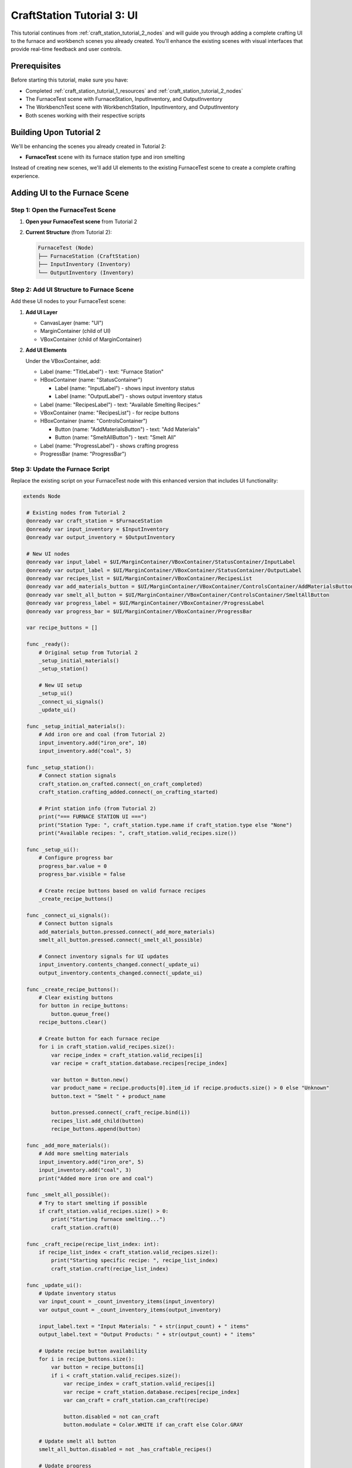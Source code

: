 .. _craft_station_tutorial_3_ui:

###########################################
CraftStation Tutorial 3: UI
###########################################

This tutorial continues from :ref:`craft_station_tutorial_2_nodes` and will guide you through adding a complete crafting UI to the furnace and workbench scenes you already created. You'll enhance the existing scenes with visual interfaces that provide real-time feedback and user controls.

Prerequisites
=============

Before starting this tutorial, make sure you have:

- Completed :ref:`craft_station_tutorial_1_resources` and :ref:`craft_station_tutorial_2_nodes`
- The FurnaceTest scene with FurnaceStation, InputInventory, and OutputInventory
- The WorkbenchTest scene with WorkbenchStation, InputInventory, and OutputInventory
- Both scenes working with their respective scripts

Building Upon Tutorial 2
========================

We'll be enhancing the scenes you already created in Tutorial 2:

- **FurnaceTest** scene with its furnace station type and iron smelting

Instead of creating new scenes, we'll add UI elements to the existing FurnaceTest scene to create a complete crafting experience.

Adding UI to the Furnace Scene
==============================

Step 1: Open the FurnaceTest Scene
-----------------------------------

1. **Open your FurnaceTest scene** from Tutorial 2

2. **Current Structure** (from Tutorial 2):
   
   .. code-block:: text
   
      FurnaceTest (Node)
      ├── FurnaceStation (CraftStation)
      ├── InputInventory (Inventory)
      └── OutputInventory (Inventory)

Step 2: Add UI Structure to Furnace Scene
------------------------------------------

Add these UI nodes to your FurnaceTest scene:

1. **Add UI Layer**
   
   - CanvasLayer (name: "UI")
   - MarginContainer (child of UI)
   - VBoxContainer (child of MarginContainer)

2. **Add UI Elements**
   
   Under the VBoxContainer, add:
   
   - Label (name: "TitleLabel") - text: "Furnace Station"

   - HBoxContainer (name: "StatusContainer")

     - Label (name: "InputLabel") - shows input inventory status
     - Label (name: "OutputLabel") - shows output inventory status

   - Label (name: "RecipesLabel") - text: "Available Smelting Recipes:"

   - VBoxContainer (name: "RecipesList") - for recipe buttons

   - HBoxContainer (name: "ControlsContainer")

     - Button (name: "AddMaterialsButton") - text: "Add Materials"

     - Button (name: "SmeltAllButton") - text: "Smelt All"

   - Label (name: "ProgressLabel") - shows crafting progress

   - ProgressBar (name: "ProgressBar")

.. image:: ./images/craft_station_tutorial_3_nodes.png

Step 3: Update the Furnace Script
---------------------------------

Replace the existing script on your FurnaceTest node with this enhanced version that includes UI functionality:

.. code-block:: gdscript

   extends Node

    # Existing nodes from Tutorial 2
    @onready var craft_station = $FurnaceStation
    @onready var input_inventory = $InputInventory
    @onready var output_inventory = $OutputInventory

    # New UI nodes
    @onready var input_label = $UI/MarginContainer/VBoxContainer/StatusContainer/InputLabel
    @onready var output_label = $UI/MarginContainer/VBoxContainer/StatusContainer/OutputLabel
    @onready var recipes_list = $UI/MarginContainer/VBoxContainer/RecipesList
    @onready var add_materials_button = $UI/MarginContainer/VBoxContainer/ControlsContainer/AddMaterialsButton
    @onready var smelt_all_button = $UI/MarginContainer/VBoxContainer/ControlsContainer/SmeltAllButton
    @onready var progress_label = $UI/MarginContainer/VBoxContainer/ProgressLabel
    @onready var progress_bar = $UI/MarginContainer/VBoxContainer/ProgressBar

    var recipe_buttons = []

    func _ready():
        # Original setup from Tutorial 2
        _setup_initial_materials()
        _setup_station()

        # New UI setup
        _setup_ui()
        _connect_ui_signals()
        _update_ui()

    func _setup_initial_materials():
        # Add iron ore and coal (from Tutorial 2)
        input_inventory.add("iron_ore", 10)
        input_inventory.add("coal", 5)

    func _setup_station():
        # Connect station signals
        craft_station.on_crafted.connect(_on_craft_completed)
        craft_station.crafting_added.connect(_on_crafting_started)

        # Print station info (from Tutorial 2)
        print("=== FURNACE STATION UI ===")
        print("Station Type: ", craft_station.type.name if craft_station.type else "None")
        print("Available recipes: ", craft_station.valid_recipes.size())

    func _setup_ui():
        # Configure progress bar
        progress_bar.value = 0
        progress_bar.visible = false

        # Create recipe buttons based on valid furnace recipes
        _create_recipe_buttons()

    func _connect_ui_signals():
        # Connect button signals
        add_materials_button.pressed.connect(_add_more_materials)
        smelt_all_button.pressed.connect(_smelt_all_possible)

        # Connect inventory signals for UI updates
        input_inventory.contents_changed.connect(_update_ui)
        output_inventory.contents_changed.connect(_update_ui)

    func _create_recipe_buttons():
        # Clear existing buttons
        for button in recipe_buttons:
            button.queue_free()
        recipe_buttons.clear()

        # Create button for each furnace recipe
        for i in craft_station.valid_recipes.size():
            var recipe_index = craft_station.valid_recipes[i]
            var recipe = craft_station.database.recipes[recipe_index]

            var button = Button.new()
            var product_name = recipe.products[0].item_id if recipe.products.size() > 0 else "Unknown"
            button.text = "Smelt " + product_name

            button.pressed.connect(_craft_recipe.bind(i))
            recipes_list.add_child(button)
            recipe_buttons.append(button)

    func _add_more_materials():
        # Add more smelting materials
        input_inventory.add("iron_ore", 5)
        input_inventory.add("coal", 3)
        print("Added more iron ore and coal")

    func _smelt_all_possible():
        # Try to start smelting if possible
        if craft_station.valid_recipes.size() > 0:
            print("Starting furnace smelting...")
            craft_station.craft(0)

    func _craft_recipe(recipe_list_index: int):
        if recipe_list_index < craft_station.valid_recipes.size():
            print("Starting specific recipe: ", recipe_list_index)
            craft_station.craft(recipe_list_index)

    func _update_ui():
        # Update inventory status
        var input_count = _count_inventory_items(input_inventory)
        var output_count = _count_inventory_items(output_inventory)

        input_label.text = "Input Materials: " + str(input_count) + " items"
        output_label.text = "Output Products: " + str(output_count) + " items"

        # Update recipe button availability
        for i in recipe_buttons.size():
            var button = recipe_buttons[i]
            if i < craft_station.valid_recipes.size():
                var recipe_index = craft_station.valid_recipes[i]
                var recipe = craft_station.database.recipes[recipe_index]
                var can_craft = craft_station.can_craft(recipe)

                button.disabled = not can_craft
                button.modulate = Color.WHITE if can_craft else Color.GRAY

        # Update smelt all button
        smelt_all_button.disabled = not _has_craftable_recipes()

        # Update progress
        _update_progress()

    func _count_inventory_items(inventory: Inventory) -> int:
        var count = 0
        for stack in inventory.stacks:
            if stack:
                count += stack.amount
        return count

    func _has_craftable_recipes() -> bool:
        for recipe_index in craft_station.valid_recipes:
            var recipe = craft_station.database.recipes[recipe_index]
            if craft_station.can_craft(recipe):
                return true
        return false

    func _update_progress():
        if craft_station.craftings.size() > 0:
            var crafting = craft_station.craftings[0]
            var recipe_index = crafting.get_recipe_index()
            var recipe = craft_station.database.recipes[recipe_index]

            var progress = crafting.get_time() / recipe.time_to_craft
            progress = clamp(progress, 0.0, 1.0)

            progress_bar.value = progress * 100
            progress_bar.visible = true

            var product_name = recipe.products[0].item_id if recipe.products.size() > 0 else "Unknown"
            progress_label.text = "Smelting " + product_name + "... " + str(int(progress * 100)) + "%"
        else:
            progress_bar.visible = false
            progress_label.text = "Furnace ready"

    # Enhanced signal handlers
    func _on_crafting_started(crafting_index: int):
        print("Smelting started: ", crafting_index)
        _update_ui()

    func _on_craft_completed(recipe_index: int):
        print("Smelting completed!")

        # Show output (enhanced from Tutorial 2)
        for i in output_inventory.stacks.size():
            var stack = output_inventory.stacks[i]
            if stack:
                print("Produced: ", stack.amount, "x ", stack.item_id)

        _update_ui()

    # Continue updating progress during smelting
    func _process(_delta):
        if craft_station.craftings.size() > 0:
            _update_progress()

    # Keep the space key functionality from Tutorial 2
    func _input(event):
        if event.is_action_pressed("ui_accept"):
            _smelt_all_possible()

Step 4: Test the Furnace UI
----------------------------

1. **Run the FurnaceTest scene**

2. **You should see:**
   - "Furnace Station" title
   - Input/Output inventory counts
   - "Smelt Iron Ingot" button (enabled if materials available)
   - "Add Materials" and "Smelt All" buttons
   - Progress bar and status

3. **Test the functionality:**
   - Click "Add Materials" to add more iron ore and coal
   - Click "Smelt Iron Ingot" to start smelting
   - Watch the progress bar fill up
   - See the input materials decrease and output products appear

Comparing Station Behaviors
==========================

Now that both scenes have UI, you can clearly see:

**Furnace Station:**
- Only shows furnace-specific recipes (iron smelting)
- Uses iron ore and coal as inputs
- Produces metal products

This demonstrates how station types successfully filter recipes and create specialized crafting workflows.

Troubleshooting
===============

UI Not Appearing
----------------

If the UI doesn't show up:

- Check that CanvasLayer was added correctly
- Verify UI node names match the script references
- Ensure the MarginContainer and VBoxContainer hierarchy is correct

Buttons Not Working
-------------------

If recipe buttons don't respond:

- Verify signal connections in the _connect_ui_signals() function
- Check that _create_recipe_buttons() is being called
- Ensure the craft station has valid recipes

Progress Not Updating
---------------------

If the progress bar doesn't show:

- Check that _process() is calling _update_progress()
- Verify crafting signals are connected properly
- Ensure the progress bar node reference is correct

Different Behavior Between Stations
-----------------------------------

This is expected! The furnace and workbench should behave differently:

- **Furnace**: Only iron smelting recipes, uses ore/coal

If they show the same recipes, check the station type assignments.

Enhancements
============

Now that you have working UIs for both station types, you can enhance them further:

**Visual Improvements:**
- Add item icons to show materials and products visually
- Include inventory slot displays
- Add animations for crafting progress

**Functional Enhancements:**
- Implement crafting queues for multiple items
- Add drag-and-drop item management
- Include recipe cost displays

**Station-Specific Features:**
- Add fuel management for the furnace
- Include temperature or power indicators
- Create different visual themes for each station type

Conclusion
==========

You have successfully created comprehensive UIs for both crafting stations from Tutorial 2! 

1. **Enhanced the existing furnace scene** with a specialized smelting interface
2. **Maintained the station type filtering** from Tutorial 2
3. **Added real-time progress tracking** and material management
4. **Created reusable UI patterns** that can be applied to other station types

The tutorials now form a complete progression:

- **Tutorial 1**: Resources (items, recipes, station types)
- **Tutorial 2**: Nodes (scene setup, scripting, testing)  
- **Tutorial 3**: UI (visual interfaces, user interaction)

.. seealso::
   
   - :ref:`craft_station_tutorial_1_resources` - Review resource creation
   - :ref:`craft_station_tutorial_2_nodes` - Review node setup and scripting